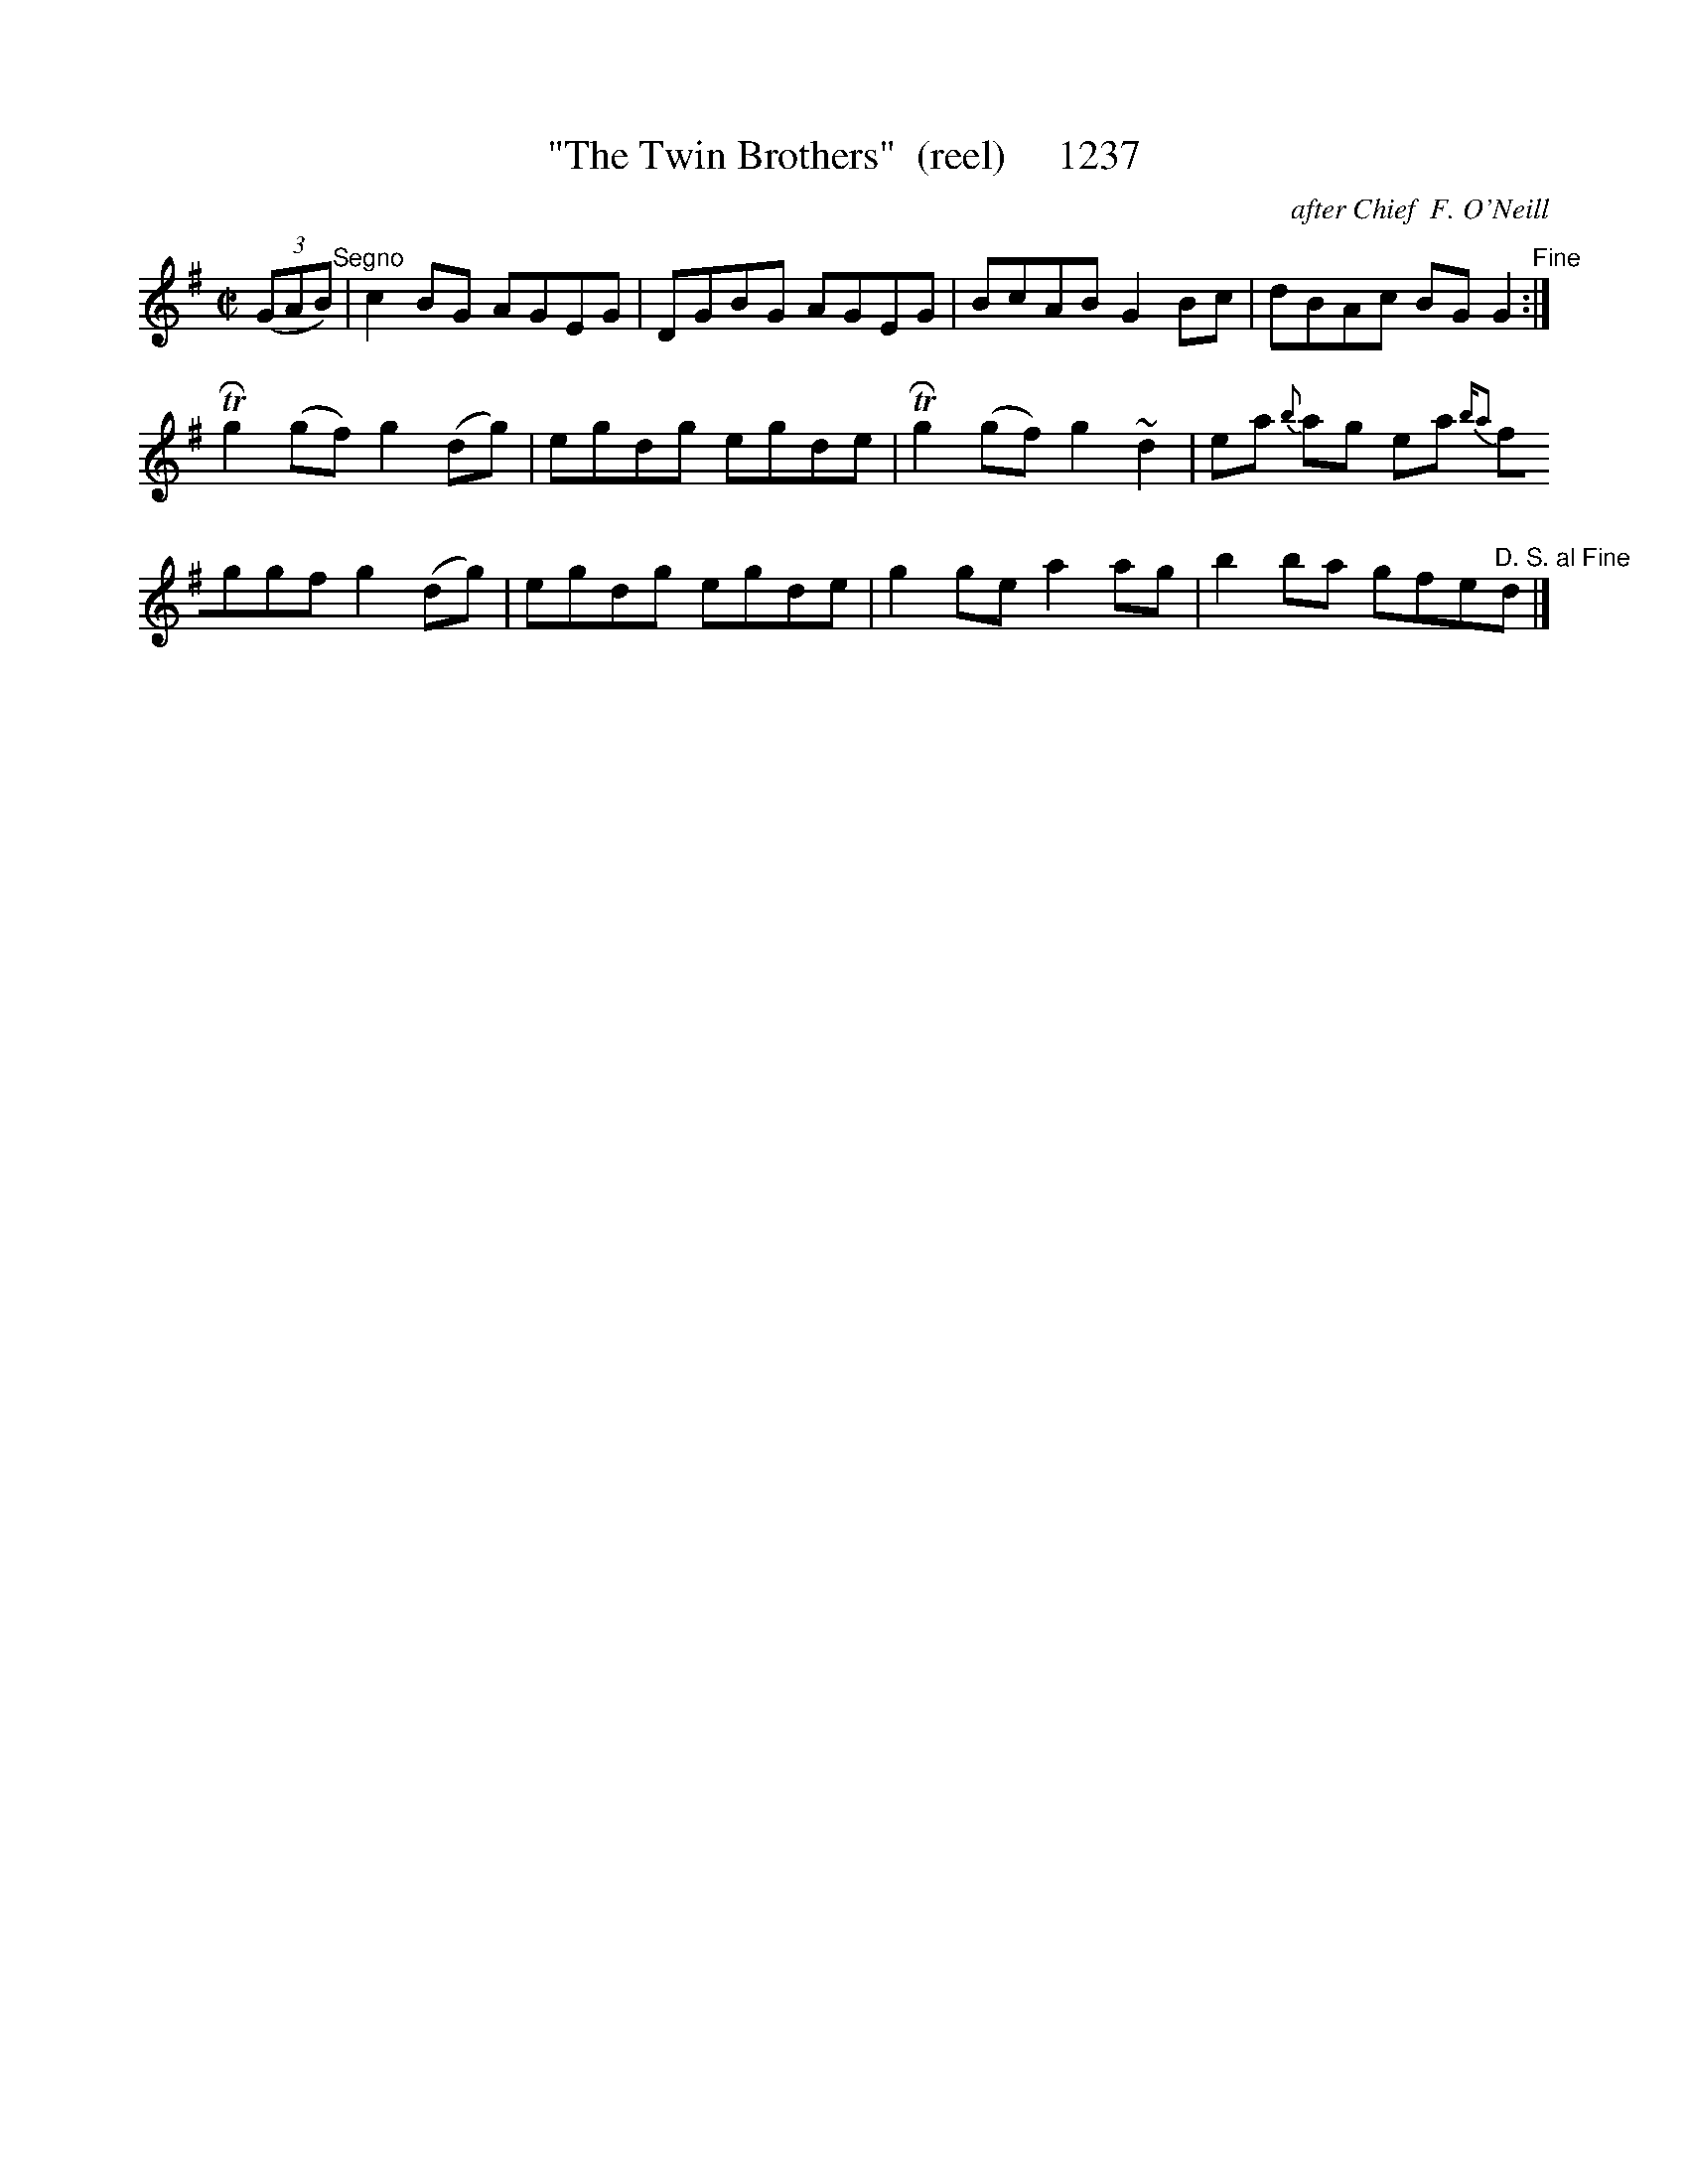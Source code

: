 X:1237
T:"The Twin Brothers"  (reel)     1237
C:after Chief  F. O'Neill
N:Replaced fermata with Fine Command
N:Replaced plain Segno with D.S.al Fine command
B:O'Neill's Music Of Ireland (The 1850) Lyon & Healy, Chicago, 1903 edition
Z:FROM O'NEILL'S TO NOTEWORTHY, FROM NOTEWORTHY TO ABC, MIDI AND .TXT BY VINCE
BRENNAN July 2003 (HTTP://WWW.SOSYOURMOM.COM)
I:abc2nwc
M:C|
L:1/8
K:G
(3(GAB)"^Segno"|c2BG AGEG|DGBG AGEG|BcAB G2Bc|dBAc BG G2"^Fine":|
 TRg2(gf) g2(dg)|egdg egde| TRg2(gf) g2~d2|ea {b}ag ea {ba2)|
fggf g2(dg)|egdg egde|g2ge a2ag|b2ba gfe"^D. S. al Fine"d|]


